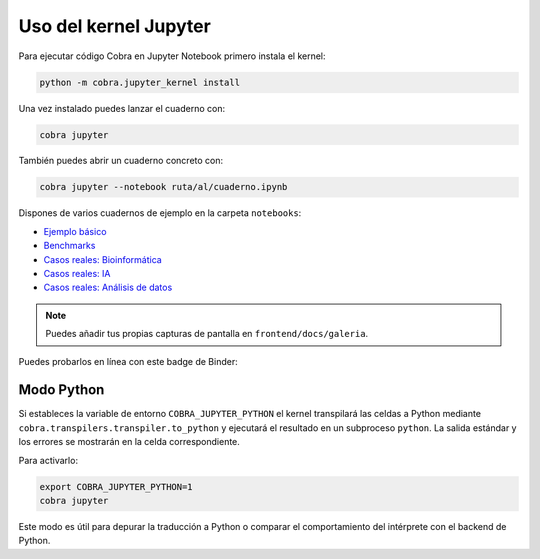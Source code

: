 Uso del kernel Jupyter
======================

Para ejecutar código Cobra en Jupyter Notebook primero instala el kernel:

.. code-block:: bash

   python -m cobra.jupyter_kernel install

Una vez instalado puedes lanzar el cuaderno con:

.. code-block:: bash

   cobra jupyter

También puedes abrir un cuaderno concreto con:

.. code-block:: bash

   cobra jupyter --notebook ruta/al/cuaderno.ipynb

Dispones de varios cuadernos de ejemplo en la carpeta ``notebooks``:

* `Ejemplo básico <../../notebooks/ejemplo_basico.ipynb>`_
* `Benchmarks <../../notebooks/benchmarks_resultados.ipynb>`_
* `Casos reales: Bioinformática <../../notebooks/casos_reales/bioinformatica.ipynb>`_
* `Casos reales: IA <../../notebooks/casos_reales/inteligencia_artificial.ipynb>`_
* `Casos reales: Análisis de datos <../../notebooks/casos_reales/analisis_datos.ipynb>`_

.. note::

   Puedes añadir tus propias capturas de pantalla en ``frontend/docs/galeria``.

Puedes probarlos en línea con este badge de Binder:

.. raw:: html

    <a href="https://mybinder.org/v2/gh/tuusuario/pCobra/HEAD?filepath=notebooks/ejemplo_basico.ipynb"><img src="https://mybinder.org/badge_logo.svg" alt="Binder"></a>

Modo Python
-----------

Si estableces la variable de entorno ``COBRA_JUPYTER_PYTHON`` el kernel transpilará
las celdas a Python mediante ``cobra.transpilers.transpiler.to_python`` y ejecutará
el resultado en un subproceso ``python``. La salida estándar y los errores se
mostrarán en la celda correspondiente.

Para activarlo:

.. code-block:: bash

   export COBRA_JUPYTER_PYTHON=1
   cobra jupyter

Este modo es útil para depurar la traducción a Python o comparar el comportamiento
del intérprete con el backend de Python.
